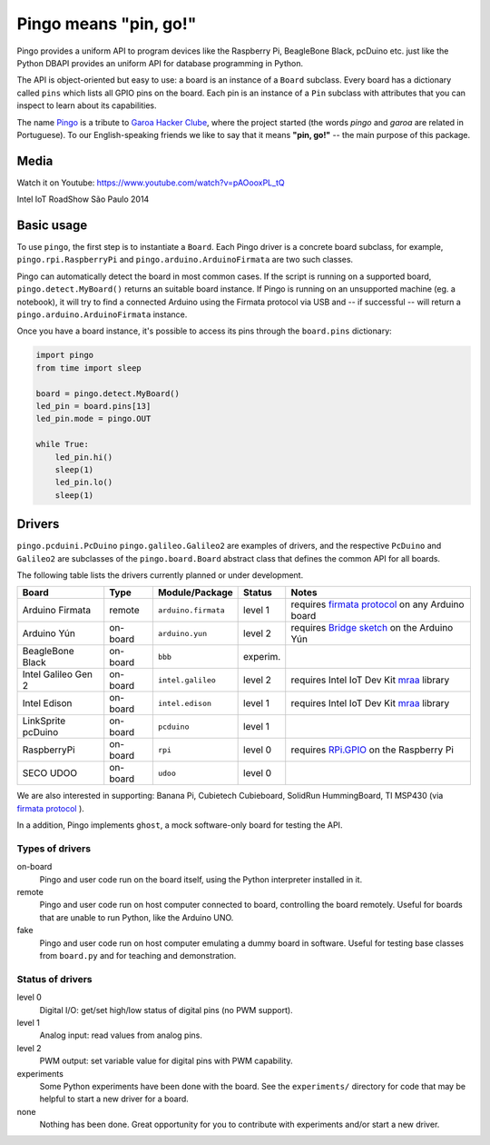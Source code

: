 Pingo means "pin, go!"
======================

.. image:: https://secure.travis-ci.org/garoa/pingo.png?branch=master
    :alt: Travis CI badge
    :target: http://travis-ci.org/garoa/pingo

.. image:: https://coveralls.io/repos/garoa/pingo/badge.png?branch=master
    :alt: Coveralls badge
    :target: https://coveralls.io/r/garoa/pingo

Pingo provides a uniform API to program devices like the Raspberry Pi, BeagleBone Black, pcDuino etc. just like the Python DBAPI provides an uniform API for database programming in Python.

The API is object-oriented but easy to use: a board is an instance of a ``Board`` subclass. Every board has a dictionary called ``pins`` which lists all GPIO pins on the board. Each pin is an instance of a ``Pin`` subclass with attributes that you can inspect to learn about its capabilities.

The name `Pingo`_ is a tribute to `Garoa Hacker Clube`_, where the project started (the words *pingo* and *garoa* are related in Portuguese). To our English-speaking friends we like to say that it means **"pin, go!"** -- the main purpose of this package.

.. _Pingo: https://garoa.net.br/wiki/Pingo
.. _Garoa Hacker Clube: https://garoa.net.br/wiki/Garoa_Hacker_Clube:About

-----
Media
-----

Watch it on Youtube: https://www.youtube.com/watch?v=pAOooxPL_tQ

.. image:: https://img.youtube.com/vi/pAOooxPL_tQ/maxresdefault.jpg
    :alt: Intel IoT RoadShow São Paulo 2014
    :target: https://www.youtube.com/watch?v=pAOooxPL_tQ
    :align: center

Intel IoT RoadShow São Paulo 2014

.. _basic-usage:

-----------
Basic usage
-----------

To use ``pingo``, the first step is to instantiate a ``Board``. Each Pingo driver is a concrete board subclass, for example, ``pingo.rpi.RaspberryPi`` and ``pingo.arduino.ArduinoFirmata`` are two such classes.

Pingo can automatically detect the board in most common cases. If the script is running on a supported board, ``pingo.detect.MyBoard()`` returns an suitable board instance. If Pingo is running on an unsupported machine (eg. a notebook), it will try to find a connected Arduino using the Firmata protocol via USB and -- if successful -- will return a ``pingo.arduino.ArduinoFirmata`` instance.

Once you have a board instance, it's possible to access its pins through the ``board.pins`` dictionary:

.. code-block:: python

    import pingo
    from time import sleep

    board = pingo.detect.MyBoard()
    led_pin = board.pins[13]
    led_pin.mode = pingo.OUT

    while True:
        led_pin.hi()
        sleep(1)
        led_pin.lo()
        sleep(1)

.. _drivers-table:

-------
Drivers
-------

``pingo.pcduini.PcDuino`` ``pingo.galileo.Galileo2`` are examples of drivers, and the respective ``PcDuino`` and ``Galileo2`` are subclasses of the ``pingo.board.Board`` abstract class that defines the common API for all boards.

The following table lists the drivers currently planned or under development.

===================== ======== =================== ======== ==================================================
Board                 Type     Module/Package      Status   Notes
===================== ======== =================== ======== ==================================================
Arduino Firmata       remote   ``arduino.firmata`` level 1  requires `firmata protocol`_ on any Arduino board
Arduino Yún           on-board ``arduino.yun``     level 2  requires `Bridge sketch`_ on the Arduino Yún
BeagleBone Black      on-board ``bbb``             experim.
Intel Galileo Gen 2   on-board ``intel.galileo``   level 2  requires Intel IoT Dev Kit `mraa`_ library
Intel Edison          on-board ``intel.edison``    level 1  requires Intel IoT Dev Kit `mraa`_ library
LinkSprite pcDuino    on-board ``pcduino``         level 1
RaspberryPi           on-board ``rpi``             level 0  requires `RPi.GPIO`_ on the Raspberry Pi
SECO UDOO             on-board ``udoo``            level 0
===================== ======== =================== ======== ==================================================

.. _Firmata protocol: http://arduino.cc/en/reference/firmata
.. _Bridge sketch: http://arduino.cc/en/Reference/YunBridgeLibrary
.. _RPi.GPIO: https://pypi.python.org/pypi/RPi.GPIO
.. _mraa: https://github.com/intel-iot-devkit/mraa

We are also interested in supporting: Banana Pi, Cubietech Cubieboard, SolidRun HummingBoard, TI MSP430 (via `firmata protocol`_ ). 

In a addition, Pingo implements ``ghost``, a mock software-only board for testing the API.


Types of drivers
----------------

on-board
    Pingo and user code run on the board itself, using the Python interpreter installed in it.

remote
    Pingo and user code run on host computer connected to board, controlling the board remotely. Useful for boards that are unable to run Python, like the Arduino UNO.

fake
    Pingo and user code run on host computer emulating a dummy board in software. Useful for testing base classes from ``board.py`` and for teaching and demonstration.

.. _status-of-drivers:

Status of drivers
-----------------

level 0
    Digital I/O: get/set high/low status of digital pins (no PWM support).

level 1
    Analog input: read values from analog pins.

level 2
    PWM output: set variable value for digital pins with PWM capability.

experiments
    Some Python experiments have been done with the board. See the ``experiments/`` directory for code that may be helpful to start a new driver for a board.

none
    Nothing has been done. Great opportunity for you to contribute with experiments and/or start a new driver.

